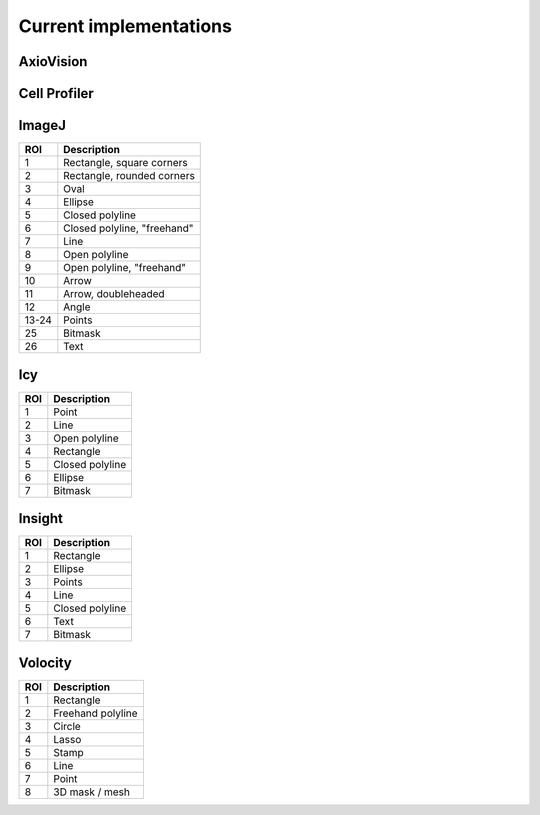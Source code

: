 Current implementations
=======================

AxioVision
----------

Cell Profiler
-------------

ImageJ
------

.. image:: reference/imagej/rois.png

===== ===========================
ROI   Description
===== ===========================
 1    Rectangle, square corners
 2    Rectangle, rounded corners
 3    Oval
 4    Ellipse
 5    Closed polyline
 6    Closed polyline, "freehand"
 7    Line
 8    Open polyline
 9    Open polyline, "freehand"
10    Arrow
11    Arrow, doubleheaded
12    Angle
13-24 Points
25    Bitmask
26    Text
===== ===========================


Icy
---

.. image:: reference/icy/rois.png

===== ===========================
ROI   Description
===== ===========================
 1    Point
 2    Line
 3    Open polyline
 4    Rectangle
 5    Closed polyline
 6    Ellipse
 7    Bitmask
===== ===========================

Insight
-------

.. image:: reference/insight/rois.png

===== ===========================
ROI   Description
===== ===========================
 1    Rectangle
 2    Ellipse
 3    Points
 4    Line
 5    Closed polyline
 6    Text
 7    Bitmask
===== ===========================

Volocity
--------

.. image:: reference/volocity/volocity1.png
    :width: 100%

.. image:: reference/volocity/volocity2.png
    :width: 100%

.. image:: reference/volocity/volocity3.png
    :width: 100%

.. image:: reference/volocity/volocity4.png
    :width: 100%

===== ===========================
ROI   Description
===== ===========================
 1    Rectangle
 2    Freehand polyline
 3    Circle
 4    Lasso
 5    Stamp
 6    Line
 7    Point
 8    3D mask / mesh
===== ===========================
